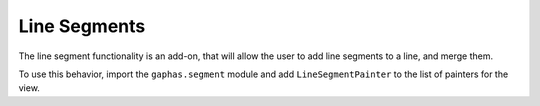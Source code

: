Line Segments
#############

The line segment functionality is an add-on, that will allow the user to add line segments to a line, and merge them.

To use this behavior, import the ``gaphas.segment`` module and add ``LineSegmentPainter`` to the list of painters for the view.
